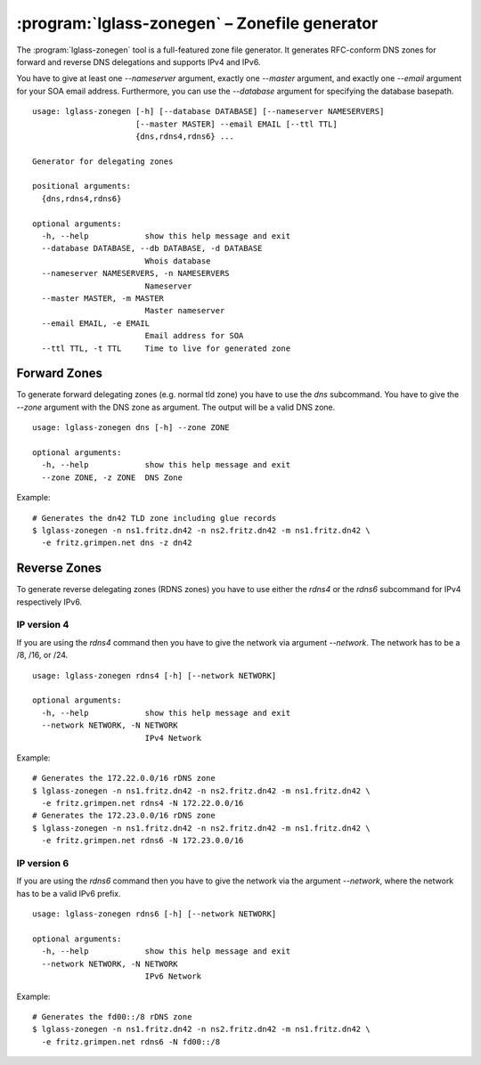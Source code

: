 :program:`lglass-zonegen` – Zonefile generator
==============================================

The :program:`lglass-zonegen` tool is a full-featured zone file generator. It
generates RFC-conform DNS zones for forward and reverse DNS delegations and
supports IPv4 and IPv6.

You have to give at least one `--nameserver` argument, exactly one `--master`
argument, and exactly one `--email` argument for your SOA email address.
Furthermore, you can use the `--database` argument for specifying the database
basepath.

::

  usage: lglass-zonegen [-h] [--database DATABASE] [--nameserver NAMESERVERS]
                        [--master MASTER] --email EMAIL [--ttl TTL]
                        {dns,rdns4,rdns6} ...

  Generator for delegating zones

  positional arguments:
    {dns,rdns4,rdns6}

  optional arguments:
    -h, --help            show this help message and exit
    --database DATABASE, --db DATABASE, -d DATABASE
                          Whois database
    --nameserver NAMESERVERS, -n NAMESERVERS
                          Nameserver
    --master MASTER, -m MASTER
                          Master nameserver
    --email EMAIL, -e EMAIL
                          Email address for SOA
    --ttl TTL, -t TTL     Time to live for generated zone

Forward Zones
-------------

To generate forward delegating zones (e.g. normal tld zone) you have to use the
`dns` subcommand. You have to give the `--zone` argument with the DNS zone as
argument. The output will be a valid DNS zone.

::
  
  usage: lglass-zonegen dns [-h] --zone ZONE

  optional arguments:
    -h, --help            show this help message and exit
    --zone ZONE, -z ZONE  DNS Zone

Example:

::

  # Generates the dn42 TLD zone including glue records
  $ lglass-zonegen -n ns1.fritz.dn42 -n ns2.fritz.dn42 -m ns1.fritz.dn42 \
    -e fritz.grimpen.net dns -z dn42

Reverse Zones
-------------

To generate reverse delegating zones (RDNS zones) you have to use either the
`rdns4` or the `rdns6` subcommand for IPv4 respectively IPv6.

IP version 4
~~~~~~~~~~~~

If you are using the `rdns4` command then you have to give the network via
argument `--network`. The network has to be a /8, /16, or /24.

::
  
  usage: lglass-zonegen rdns4 [-h] [--network NETWORK]

  optional arguments:
    -h, --help            show this help message and exit
    --network NETWORK, -N NETWORK
                          IPv4 Network

Example:

::
  
  # Generates the 172.22.0.0/16 rDNS zone
  $ lglass-zonegen -n ns1.fritz.dn42 -n ns2.fritz.dn42 -m ns1.fritz.dn42 \
    -e fritz.grimpen.net rdns4 -N 172.22.0.0/16
  # Generates the 172.23.0.0/16 rDNS zone
  $ lglass-zonegen -n ns1.fritz.dn42 -n ns2.fritz.dn42 -m ns1.fritz.dn42 \
    -e fritz.grimpen.net rdns6 -N 172.23.0.0/16

IP version 6
~~~~~~~~~~~~

If you are using the `rdns6` command then you have to give the network via
the argument `--network`, where the network has to be a valid IPv6 prefix.

:: 

  usage: lglass-zonegen rdns6 [-h] [--network NETWORK]

  optional arguments:
    -h, --help            show this help message and exit
    --network NETWORK, -N NETWORK
                          IPv6 Network

Example:

::

  # Generates the fd00::/8 rDNS zone
  $ lglass-zonegen -n ns1.fritz.dn42 -n ns2.fritz.dn42 -m ns1.fritz.dn42 \
    -e fritz.grimpen.net rdns6 -N fd00::/8

